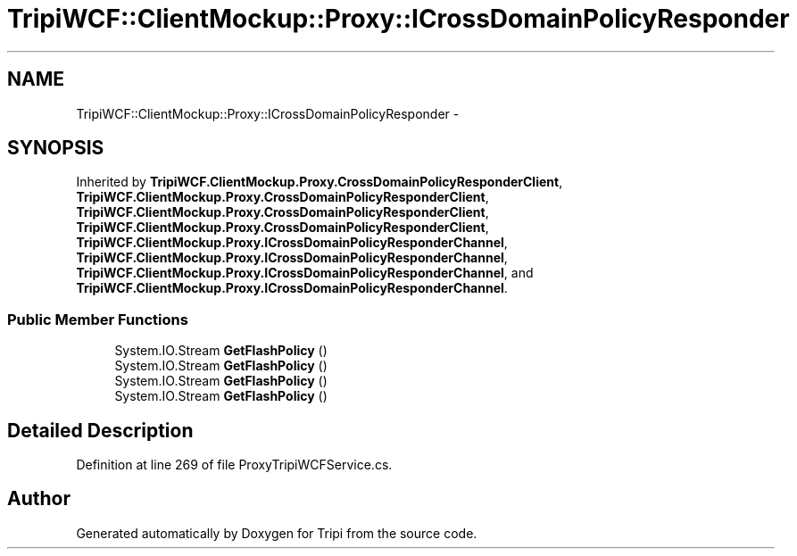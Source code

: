 .TH "TripiWCF::ClientMockup::Proxy::ICrossDomainPolicyResponder" 3 "18 Feb 2010" "Version revision 98" "Tripi" \" -*- nroff -*-
.ad l
.nh
.SH NAME
TripiWCF::ClientMockup::Proxy::ICrossDomainPolicyResponder \- 
.SH SYNOPSIS
.br
.PP
.PP
Inherited by \fBTripiWCF.ClientMockup.Proxy.CrossDomainPolicyResponderClient\fP, \fBTripiWCF.ClientMockup.Proxy.CrossDomainPolicyResponderClient\fP, \fBTripiWCF.ClientMockup.Proxy.CrossDomainPolicyResponderClient\fP, \fBTripiWCF.ClientMockup.Proxy.CrossDomainPolicyResponderClient\fP, \fBTripiWCF.ClientMockup.Proxy.ICrossDomainPolicyResponderChannel\fP, \fBTripiWCF.ClientMockup.Proxy.ICrossDomainPolicyResponderChannel\fP, \fBTripiWCF.ClientMockup.Proxy.ICrossDomainPolicyResponderChannel\fP, and \fBTripiWCF.ClientMockup.Proxy.ICrossDomainPolicyResponderChannel\fP.
.SS "Public Member Functions"

.in +1c
.ti -1c
.RI "System.IO.Stream \fBGetFlashPolicy\fP ()"
.br
.ti -1c
.RI "System.IO.Stream \fBGetFlashPolicy\fP ()"
.br
.ti -1c
.RI "System.IO.Stream \fBGetFlashPolicy\fP ()"
.br
.ti -1c
.RI "System.IO.Stream \fBGetFlashPolicy\fP ()"
.br
.in -1c
.SH "Detailed Description"
.PP 
Definition at line 269 of file ProxyTripiWCFService.cs.

.SH "Author"
.PP 
Generated automatically by Doxygen for Tripi from the source code.
